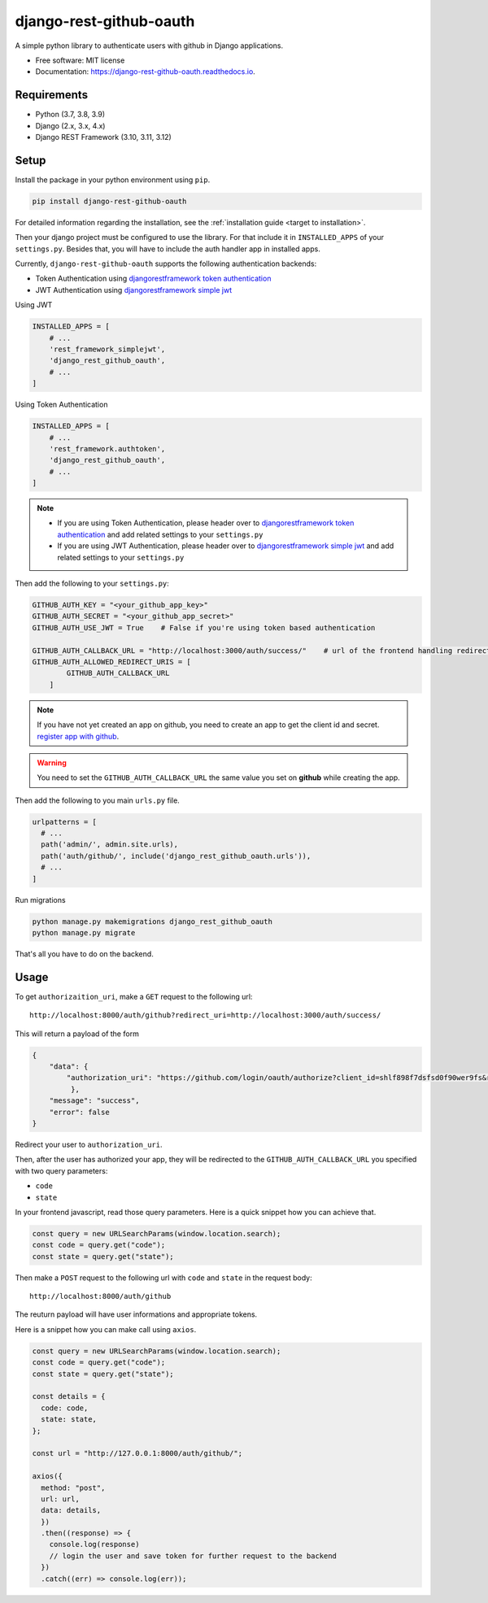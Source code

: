 django-rest-github-oauth
========================


.. image:: https://img.shields.io/pypi/v/django_rest_github_oauth.svg
        :target: https://pypi.python.org/pypi/django_rest_github_oauth

.. image:: https://img.shields.io/travis/mabdullahadeel/django-rest-github-oauth.svg
        :target: https://travis-ci.com/mabdullahadeel/django-rest-github-oauth

.. image:: https://readthedocs.org/projects/django-rest-github-oauth/badge/?version=latest
        :target: https://django-rest-github-oauth.readthedocs.io/en/latest/?version=latest
        :alt: Documentation Status

.. image:: https://pyup.io/repos/github/mabdullahadeel/django-rest-github-oauth/shield.svg
     :target: https://pyup.io/repos/github/mabdullahadeel/django-rest-github-oauth/
     :alt: Updates



A simple python library to authenticate users with github in Django applications.


* Free software: MIT license
* Documentation: https://django-rest-github-oauth.readthedocs.io.


Requirements
############

* Python (3.7, 3.8, 3.9)
* Django (2.x, 3.x, 4.x)
* Django REST Framework (3.10, 3.11, 3.12)

Setup
###############

Install the package in your python environment using ``pip``.

.. code-block:: bash

        pip install django-rest-github-oauth


For detailed information regarding the installation, see the :ref:`installation guide <target to installation>`.

Then your django project must be configured to use the library. For that include it
in ``INSTALLED_APPS`` of your ``settings.py``. Besides that, you will have to include the auth handler app in installed apps.

Currently, ``django-rest-github-oauth`` supports the following authentication backends:

* Token Authentication using `djangorestframework token authentication`_
* JWT Authentication using `djangorestframework simple jwt`_

Using JWT

.. code-block:: python

    INSTALLED_APPS = [
        # ...
        'rest_framework_simplejwt',
        'django_rest_github_oauth',
        # ...
    ]


Using Token Authentication

.. code-block:: python

    INSTALLED_APPS = [
        # ...
        'rest_framework.authtoken',
        'django_rest_github_oauth',
        # ...
    ]

.. note::
    * If you are using Token Authentication, please header over to `djangorestframework token authentication`_ and add related settings to your ``settings.py``

    * If you are using JWT Authentication, please header over to `djangorestframework simple jwt`_ and add related settings to your ``settings.py``

Then add the following to your ``settings.py``:

.. code-block:: python

    GITHUB_AUTH_KEY = "<your_github_app_key>"
    GITHUB_AUTH_SECRET = "<your_github_app_secret>"
    GITHUB_AUTH_USE_JWT = True    # False if you're using token based authentication

    GITHUB_AUTH_CALLBACK_URL = "http://localhost:3000/auth/success/"    # url of the frontend handling redirects from github
    GITHUB_AUTH_ALLOWED_REDIRECT_URIS = [
            GITHUB_AUTH_CALLBACK_URL
        ]

.. note::

    If you have not yet created an app on github, you need to create an app to
    get the client id and secret. `register app with github`_.

.. warning::

    You need to set the ``GITHUB_AUTH_CALLBACK_URL`` the same value you set on **github** while creating the app.

Then add the following to you main ``urls.py`` file.

.. code-block:: python

    urlpatterns = [
      # ...
      path('admin/', admin.site.urls),
      path('auth/github/', include('django_rest_github_oauth.urls')),
      # ...
    ]

Run migrations

.. code-block:: bash

    python manage.py makemigrations django_rest_github_oauth
    python manage.py migrate

That's all you have to do on the backend.

Usage
######

To get ``authorizaition_uri``, make a ``GET`` request to the following url::

    http://localhost:8000/auth/github?redirect_uri=http://localhost:3000/auth/success/

This will return a payload of the form

.. code-block:: JSON

    {
        "data": {
            "authorization_uri": "https://github.com/login/oauth/authorize?client_id=shlf898f7dsfsd0f90wer9fs&redirect_uri=http://localhost:3000/auth/success/&state=dac7944888d140e19280&response_type=code&scope=user:email,read:user"
             },
        "message": "success",
        "error": false
    }

Redirect your user to ``authorization_uri``.

Then, after the user has authorized your app, they will be redirected to the ``GITHUB_AUTH_CALLBACK_URL`` you specified with two query parameters:

* ``code``
* ``state``

In your frontend javascript, read those query parameters. Here is a quick snippet how you can achieve that.

.. code-block:: javascript

    const query = new URLSearchParams(window.location.search);
    const code = query.get("code");
    const state = query.get("state");

Then make a ``POST`` request to the following url with ``code`` and ``state`` in the request body::

    http://localhost:8000/auth/github

The reuturn payload will have user informations and appropriate tokens.

Here is a snippet how you can make call using ``axios``.

.. code-block:: javascript

    const query = new URLSearchParams(window.location.search);
    const code = query.get("code");
    const state = query.get("state");

    const details = {
      code: code,
      state: state,
    };

    const url = "http://127.0.0.1:8000/auth/github/";

    axios({
      method: "post",
      url: url,
      data: details,
      })
      .then((response) => {
        console.log(response)
        // login the user and save token for further request to the backend
      })
      .catch((err) => console.log(err));

.. _djangorestframework token authentication: https://www.django-rest-framework.org/api-guide/authentication/#tokenauthentication
.. _djangorestframework simple jwt: https://www.djangorestframework.org-rest-framework-simplejwt.readthedocs.io/en/latest
.. _register app with github: https://github.com/settings/applications/new

